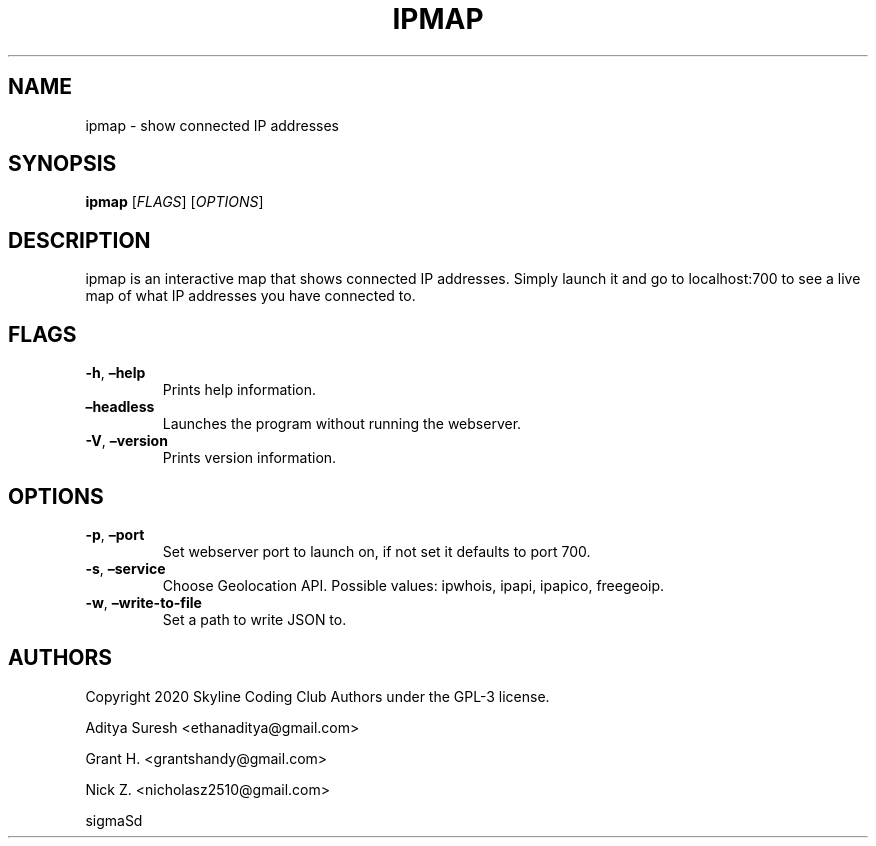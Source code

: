 .\" Automatically generated by Pandoc 2.9.2.1
.\"
.TH "IPMAP" "1" "" "ipmap 0.1.6" ""
.hy
.SH NAME
.PP
ipmap - show connected IP addresses
.SH SYNOPSIS
.PP
\f[B]ipmap\f[R] [\f[I]FLAGS\f[R]]\ [\f[I]OPTIONS\f[R]]
.SH DESCRIPTION
.PP
ipmap is an interactive map that shows connected IP addresses.
Simply launch it and go to localhost:700 to see a live map of what IP
addresses you have connected to.
.SH FLAGS
.TP
\f[B]-h\f[R], \f[B]\[en]help\f[R]
Prints help information.
.TP
\f[B]\[en]headless\f[R]
Launches the program without running the webserver.
.TP
\f[B]-V\f[R], \f[B]\[en]version\f[R]
Prints version information.
.SH OPTIONS
.TP
\f[B]-p\f[R], \f[B]\[en]port\f[R]
Set webserver port to launch on, if not set it defaults to port 700.
.TP
\f[B]-s\f[R], \f[B]\[en]service\f[R]
Choose Geolocation API.
Possible values: ipwhois, ipapi, ipapico, freegeoip.
.TP
\f[B]-w\f[R], \f[B]\[en]write-to-file\f[R]
Set a path to write JSON to.
.SH AUTHORS
.PP
Copyright 2020 Skyline Coding Club Authors under the GPL-3 license.
.PP
Aditya Suresh <ethanaditya@gmail.com>
.PP
Grant H.
<grantshandy@gmail.com>
.PP
Nick Z.
<nicholasz2510@gmail.com>
.PP
sigmaSd
